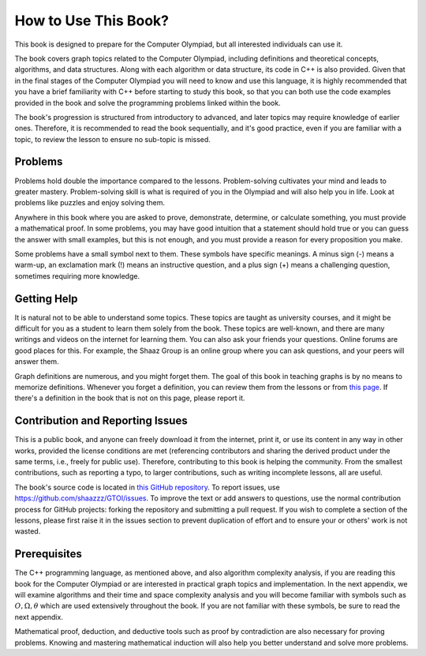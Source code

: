 How to Use This Book?
==========================
This book is designed to prepare for the Computer Olympiad, but all interested individuals can use it.

The book covers graph topics related to the Computer Olympiad, including definitions and theoretical concepts, algorithms, and data structures. Along with each algorithm or data structure, its code in
C++
is also provided. Given that in the final stages of the Computer Olympiad you will need to know and use this language, it is highly recommended that you have a brief familiarity with C++ before starting to study this book, so that you can both use the code examples provided in the book and solve the programming problems linked within the book.

The book's progression is structured from introductory to advanced, and later topics may require knowledge of earlier ones. Therefore, it is recommended to read the book sequentially, and it's good practice, even if you are familiar with a topic, to review the lesson to ensure no sub-topic is missed.

Problems
-------

Problems hold double the importance compared to the lessons. Problem-solving cultivates your mind and leads to greater mastery. Problem-solving skill is what is required of you in the Olympiad and will also help you in life. Look at problems like puzzles and enjoy solving them.

Anywhere in this book where you are asked to prove, demonstrate, determine, or calculate something, you must provide a mathematical proof. In some problems, you may have good intuition that a statement should hold true or you can guess the answer with small examples, but this is not enough, and you must provide a reason for every proposition you make.

Some problems have a small symbol next to them. These symbols have specific meanings. A minus sign (-) means a warm-up, an exclamation mark (!) means an instructive question, and a plus sign (+) means a challenging question, sometimes requiring more knowledge.

Getting Help
----------

It is natural not to be able to understand some topics. These topics are taught as university courses, and it might be difficult for you as a student to learn them solely from the book. These topics are well-known, and there are many writings and videos on the internet for learning them. You can also ask your friends your questions. Online forums are good places for this. For example, the Shaaz Group is an online group where you can ask questions, and your peers will answer them.

Graph definitions are numerous, and you might forget them. The goal of this book in teaching graphs is by no means to memorize definitions. Whenever you forget a definition, you can review them from the lessons or from
`this page </book/appendix/3>`_.
If there's a definition in the book that is not on this page, please report it.

Contribution and Reporting Issues
----------------------
This is a public book, and anyone can freely download it from the internet, print it, or use its content in any way in other works, provided the license conditions are met (referencing contributors and sharing the derived product under the same terms, i.e., freely for public use). Therefore, contributing to this book is helping the community. From the smallest contributions, such as reporting a typo, to larger contributions, such as writing incomplete lessons, all are useful.

The book's source code is located in
`this GitHub repository <https://github.com/shaazzz/GTOI>`_.
To report issues, use
https://github.com/shaazzz/GTOI/issues.
To improve the text or add answers to questions, use the normal contribution process for GitHub projects: forking the repository and submitting a
pull request.
If you wish to complete a section of the lessons, please first raise it in the issues section to prevent duplication of effort and to ensure your or others' work is not wasted.

Prerequisites
------------

The C++ programming language, as mentioned above, and also algorithm complexity analysis, if you are reading this book for the Computer Olympiad or are interested in practical graph topics and implementation. In the next appendix, we will examine
algorithms and their time and space complexity analysis
and you will become familiar with symbols such as
:math:`O, \Omega, \theta`
which are used extensively throughout the book. If you are not familiar with these symbols, be sure to read the next appendix.

Mathematical proof, deduction, and deductive tools such as proof by contradiction are also necessary for proving problems. Knowing and mastering mathematical induction will also help you better understand and solve more problems.